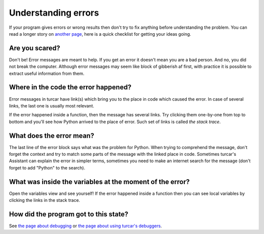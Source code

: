 Understanding errors
====================

If your program gives errors or wrong results then don't try to fix anything before understanding
the problem. You can read a longer story on `another page <debugging.rst>`__,
here is a quick checklist for getting your ideas going.

Are you scared?
---------------
Don't be! Error messages are meant to help. If you get an error it doesn't mean you are a bad 
person. And no, you did not break the computer. Although error messages may seem like block of 
gibberish af first, with practice it is possible to extract useful information from them.

Where in the code the error happened?
-------------------------------------
Error messages in turcar have link(s)
which bring you to the place in code which caused the error. In case of several links, the last
one is usually most relevant.

If the error happened inside a function, then the message has several links. 
Try clicking them one-by-one from top to bottom and you'll see how Python arrived to the place
of error. Such set of links is called *the stack trace*.

What does the error mean?
-------------------------
The last line of the error block says what was the problem for Python.
When trying to comprehend the message, don't forget the context and try to match
some parts of the message with the linked place in code. Sometimes turcar's Assistant can explain
the error in simpler terms, sometimes you need to make an internet search for the message
(don't forget to add "Python" to the search). 

What was inside the variables at the moment of the error?
---------------------------------------------------------
Open the variables view and see 
yourself! If the error happened inside a function then you can see local variables by clicking the 
links in the stack trace.

How did the program got to this state?
---------------------------------------
See `the page about debugging <debugging.rst>`_ or `the page about using turcar's debuggers <debuggers.rst>`_.
